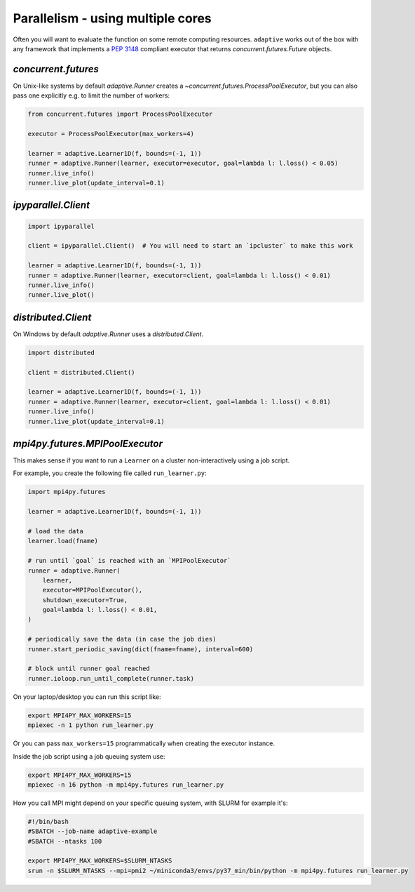 Parallelism - using multiple cores
----------------------------------

Often you will want to evaluate the function on some remote computing
resources. ``adaptive`` works out of the box with any framework that
implements a `PEP 3148 <https://www.python.org/dev/peps/pep-3148/>`__
compliant executor that returns `concurrent.futures.Future` objects.

`concurrent.futures`
~~~~~~~~~~~~~~~~~~~~

On Unix-like systems by default `adaptive.Runner` creates a
`~concurrent.futures.ProcessPoolExecutor`, but you can also pass
one explicitly e.g. to limit the number of workers:

.. code:: python

    from concurrent.futures import ProcessPoolExecutor

    executor = ProcessPoolExecutor(max_workers=4)

    learner = adaptive.Learner1D(f, bounds=(-1, 1))
    runner = adaptive.Runner(learner, executor=executor, goal=lambda l: l.loss() < 0.05)
    runner.live_info()
    runner.live_plot(update_interval=0.1)

`ipyparallel.Client`
~~~~~~~~~~~~~~~~~~~~

.. code:: python

    import ipyparallel

    client = ipyparallel.Client()  # You will need to start an `ipcluster` to make this work

    learner = adaptive.Learner1D(f, bounds=(-1, 1))
    runner = adaptive.Runner(learner, executor=client, goal=lambda l: l.loss() < 0.01)
    runner.live_info()
    runner.live_plot()

`distributed.Client`
~~~~~~~~~~~~~~~~~~~~

On Windows by default `adaptive.Runner` uses a `distributed.Client`.

.. code:: python

    import distributed

    client = distributed.Client()

    learner = adaptive.Learner1D(f, bounds=(-1, 1))
    runner = adaptive.Runner(learner, executor=client, goal=lambda l: l.loss() < 0.01)
    runner.live_info()
    runner.live_plot(update_interval=0.1)

`mpi4py.futures.MPIPoolExecutor`
~~~~~~~~~~~~~~~~~~~~~~~~~~~~~~~~

This makes sense if you want to run a ``Learner`` on a cluster non-interactively using a job script.

For example, you create the following file called ``run_learner.py``:

.. code:: python

    import mpi4py.futures

    learner = adaptive.Learner1D(f, bounds=(-1, 1))

    # load the data
    learner.load(fname)

    # run until `goal` is reached with an `MPIPoolExecutor`
    runner = adaptive.Runner(
        learner,
        executor=MPIPoolExecutor(),
        shutdown_executor=True,
        goal=lambda l: l.loss() < 0.01,
    )

    # periodically save the data (in case the job dies)
    runner.start_periodic_saving(dict(fname=fname), interval=600)

    # block until runner goal reached
    runner.ioloop.run_until_complete(runner.task)


On your laptop/desktop you can run this script like:

.. code:: python

    export MPI4PY_MAX_WORKERS=15
    mpiexec -n 1 python run_learner.py

Or you can pass ``max_workers=15`` programmatically when creating the executor instance.

Inside the job script using a job queuing system use:

.. code:: python

    export MPI4PY_MAX_WORKERS=15
    mpiexec -n 16 python -m mpi4py.futures run_learner.py

How you call MPI might depend on your specific queuing system, with SLURM for example it's:

.. code:: python

    #!/bin/bash
    #SBATCH --job-name adaptive-example
    #SBATCH --ntasks 100

    export MPI4PY_MAX_WORKERS=$SLURM_NTASKS
    srun -n $SLURM_NTASKS --mpi=pmi2 ~/miniconda3/envs/py37_min/bin/python -m mpi4py.futures run_learner.py
